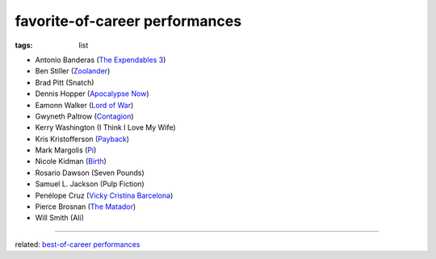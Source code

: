 favorite-of-career performances
===============================

:tags: list


-  Antonio Banderas (`The Expendables 3`_)
-  Ben Stiller (`Zoolander`_)
-  Brad Pitt (Snatch)
-  Dennis Hopper (`Apocalypse Now`_)
-  Eamonn Walker (`Lord of War`_)
-  Gwyneth Paltrow (Contagion_)
-  Kerry Washington (I Think I Love My Wife)
-  Kris Kristofferson (`Payback`_)
-  Mark Margolis (`Pi`_)
-  Nicole Kidman (`Birth`_)
-  Rosario Dawson (Seven Pounds)
-  Samuel L. Jackson (Pulp Fiction)
-  Penélope Cruz (`Vicky Cristina Barcelona`_)
-  Pierce Brosnan (`The Matador`_)
-  Will Smith (Ali)

--------------

related: `best-of-career performances`_

.. _Zoolander: http://movies.tshepang.net/zoolander-2001
.. _Pi: http://movies.tshepang.net/pi-1997
.. _Birth: http://movies.tshepang.net/birth-2004
.. _Vicky Cristina Barcelona: http://movies.tshepang.net/vicky-cristina-barcelona-2008
.. _The Matador: http://movies.tshepang.net/the-matador-2004
.. _best-of-career performances: http://movies.tshepang.net/best-of-career-performances
.. _Payback: http://movies.tshepang.net/payback-1999
.. _Lord of War: http://movies.tshepang.net/lord-of-war-2005
.. _Apocalypse Now: http://movies.tshepang.net/apocalypse-now-1979
.. _Contagion: http://movies.tshepang.net/contagion-2011
.. _The Expendables 3: http://movies.tshepang.net/the-expendables-3
